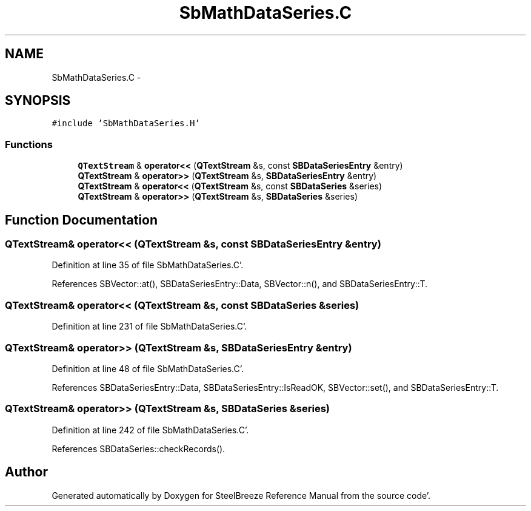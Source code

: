 .TH "SbMathDataSeries.C" 3 "Mon May 14 2012" "Version 2.0.2" "SteelBreeze Reference Manual" \" -*- nroff -*-
.ad l
.nh
.SH NAME
SbMathDataSeries.C \- 
.SH SYNOPSIS
.br
.PP
\fC#include 'SbMathDataSeries\&.H'\fP
.br

.SS "Functions"

.in +1c
.ti -1c
.RI "\fBQTextStream\fP & \fBoperator<<\fP (\fBQTextStream\fP &s, const \fBSBDataSeriesEntry\fP &entry)"
.br
.ti -1c
.RI "\fBQTextStream\fP & \fBoperator>>\fP (\fBQTextStream\fP &s, \fBSBDataSeriesEntry\fP &entry)"
.br
.ti -1c
.RI "\fBQTextStream\fP & \fBoperator<<\fP (\fBQTextStream\fP &s, const \fBSBDataSeries\fP &series)"
.br
.ti -1c
.RI "\fBQTextStream\fP & \fBoperator>>\fP (\fBQTextStream\fP &s, \fBSBDataSeries\fP &series)"
.br
.in -1c
.SH "Function Documentation"
.PP 
.SS "\fBQTextStream\fP& operator<< (\fBQTextStream\fP &s, const \fBSBDataSeriesEntry\fP &entry)"
.PP
Definition at line 35 of file SbMathDataSeries\&.C'\&.
.PP
References SBVector::at(), SBDataSeriesEntry::Data, SBVector::n(), and SBDataSeriesEntry::T\&.
.SS "\fBQTextStream\fP& operator<< (\fBQTextStream\fP &s, const \fBSBDataSeries\fP &series)"
.PP
Definition at line 231 of file SbMathDataSeries\&.C'\&.
.SS "\fBQTextStream\fP& operator>> (\fBQTextStream\fP &s, \fBSBDataSeriesEntry\fP &entry)"
.PP
Definition at line 48 of file SbMathDataSeries\&.C'\&.
.PP
References SBDataSeriesEntry::Data, SBDataSeriesEntry::IsReadOK, SBVector::set(), and SBDataSeriesEntry::T\&.
.SS "\fBQTextStream\fP& operator>> (\fBQTextStream\fP &s, \fBSBDataSeries\fP &series)"
.PP
Definition at line 242 of file SbMathDataSeries\&.C'\&.
.PP
References SBDataSeries::checkRecords()\&.
.SH "Author"
.PP 
Generated automatically by Doxygen for SteelBreeze Reference Manual from the source code'\&.
